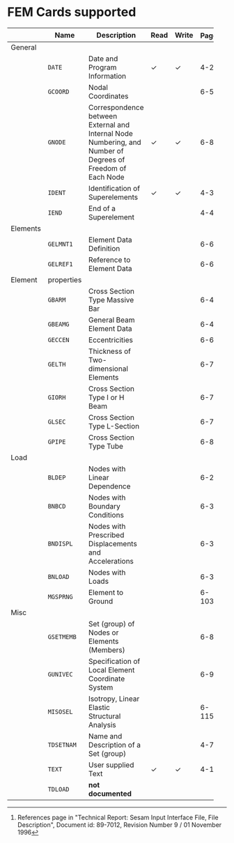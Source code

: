 # -*- mode: org -*-
#+OPTIONS: toc:nil

* FEM Cards supported

   #+ATTR_LATEX: :booktabs :environment tabu :align @{}lp{5em}Xccl@{} :width \textwidth :float nil
   |          | *Name*     | *Description*                                                | *Read* | *Write* | *Page[fn:page]* |
   |----------+------------+--------------------------------------------------------------+--------+---------+-------|
   |          |            | <60>                                                         |        |         |   <5> |
   | General  |            |                                                              |        |         |       |
   |          | =DATE=     | Date and Program Information                                 | \check | \check  |   4-2 |
   |          | =GCOORD=   | Nodal Coordinates                                            |        |         |  6-56 |
   |          | =GNODE=    | Correspondence between External and Internal Node Numbering, and Number of Degrees of Freedom of Each Node | \check | \check  |  6-80 |
   |          | =IDENT=    | Identification of Superelements                              | \check | \check  |   4-3 |
   |          | =IEND=     | End of a Superelement                                        |        |         |   4-4 |
   | Elements |            |                                                              |        |         |       |
   |          | =GELMNT1=  | Element Data Definition                                      |        |         |  6-65 |
   |          | =GELREF1=  | Reference to Element Data                                    |        |         |  6-66 |
   | Element  | properties |                                                              |        |         |       |
   |          | =GBARM=    | Cross Section Type Massive Bar                               |        |         |  6-48 |
   |          | =GBEAMG=   | General Beam Element Data                                    |        |         |  6-49 |
   |          | =GECCEN=   | Eccentricities                                               |        |         |  6-61 |
   |          | =GELTH=    | Thickness of Two-dimensional Elements                        |        |         |  6-70 |
   |          | =GIORH=    | Cross Section Type I or H Beam                               |        |         |  6-71 |
   |          | =GLSEC=    | Cross Section Type L-Section                                 |        |         |  6-76 |
   |          | =GPIPE=    | Cross Section Type Tube                                      |        |         |  6-81 |
   | Load     |            |                                                              |        |         |       |
   |          | =BLDEP=    | Nodes with Linear Dependence                                 |        |         |  6-27 |
   |          | =BNBCD=    | Nodes with Boundary Conditions                               |        |         |  6-30 |
   |          | =BNDISPL=  | Nodes with Prescribed Displacements and Accelerations        |        |         |  6-31 |
   |          | =BNLOAD=   | Nodes with Loads                                             |        |         |  6-35 |
   |          | =MGSPRNG=  | Element to Ground                                            |        |         | 6-103 |
   | Misc     |            |                                                              |        |         |       |
   |          | =GSETMEMB= | Set (group) of Nodes or Elements (Members)                   |        |         |  6-84 |
   |          | =GUNIVEC=  | Specification of Local Element Coordinate System             |        |         |  6-92 |
   |          | =MISOSEL=  | Isotropy, Linear Elastic Structural Analysis                 |        |         | 6-115 |
   |          | =TDSETNAM= | Name and Description of a Set (group)                        |        |         |   4-7 |
   |          | =TEXT=     | User supplied Text                                           | \check | \check  |  4-10 |
   |          | =TDLOAD=   | *not documented*                                             |        |         |       |

[fn:page]
  References page in "Technical Report: Sesam Input Interface File,
  File Description", Document id: 89-7012, Revision Number 9 / 01
  November 1996
